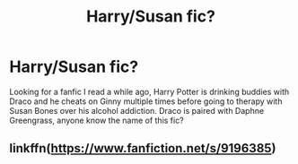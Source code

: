 #+TITLE: Harry/Susan fic?

* Harry/Susan fic?
:PROPERTIES:
:Author: Saarb96
:Score: 2
:DateUnix: 1610310856.0
:DateShort: 2021-Jan-11
:FlairText: What's That Fic?
:END:
Looking for a fanfic I read a while ago, Harry Potter is drinking buddies with Draco and he cheats on Ginny multiple times before going to therapy with Susan Bones over his alcohol addiction. Draco is paired with Daphne Greengrass, anyone know the name of this fic?


** linkffn([[https://www.fanfiction.net/s/9196385]])
:PROPERTIES:
:Author: ddyfre
:Score: 1
:DateUnix: 1610561808.0
:DateShort: 2021-Jan-13
:END:
